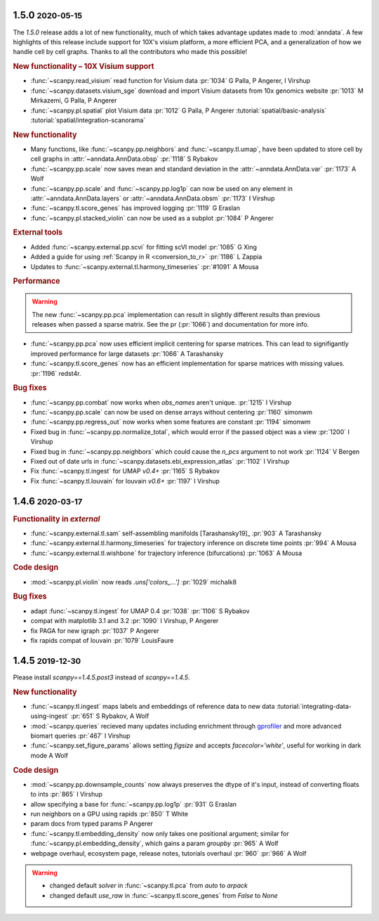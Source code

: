 .. role:: small
.. role:: smaller

1.5.0 :small:`2020-05-15`
~~~~~~~~~~~~~~~~~~~~~~~~~~

The `1.5.0` release adds a lot of new functionality, much of which takes advantage updates made to :mod:`anndata`. A few highlights of this release include support for 10X's visium platform, a more efficient PCA, and a generalization of how we handle cell by cell graphs. Thanks to all the contributors who made this possible!

.. rubric:: New functionality – 10X Visium support

- :func:`~scanpy.read_visium` read function for Visium data :pr:`1034` :smaller:`G Palla, P Angerer, I Virshup`
- :func:`~scanpy.datasets.visium_sge` download and import Visium datasets from 10x genomics website :pr:`1013` :smaller:`M Mirkazemi, G Palla, P Angerer`
- :func:`~scanpy.pl.spatial` plot Visium data :pr:`1012` :smaller:`G Palla, P Angerer` :tutorial:`spatial/basic-analysis` :tutorial:`spatial/integration-scanorama`

.. rubric:: New functionality

- Many functions, like :func:`~scanpy.pp.neighbors` and :func:`~scanpy.tl.umap`, have been updated to store cell by cell graphs in :attr:`~anndata.AnnData.obsp` :pr:`1118` :smaller:`S Rybakov`
- :func:`~scanpy.pp.scale` now saves mean and standard deviation in the :attr:`~anndata.AnnData.var` :pr:`1173` :smaller:`A Wolf`
- :func:`~scanpy.pp.scale` and :func:`~scanpy.pp.log1p` can now be used on any element in :attr:`~anndata.AnnData.layers` or :attr:`~anndata.AnnData.obsm` :pr:`1173` :smaller:`I Virshup`
- :func:`~scanpy.tl.score_genes` has improved logging :pr:`1119` :smaller:`G Eraslan`
- :func:`~scanpy.pl.stacked_violin` can now be used as a subplot :pr:`1084` :smaller:`P Angerer`

.. rubric:: External tools

- Added :func:`~scanpy.external.pp.scvi` for fitting scVI model :pr:`1085` :smaller:`G Xing`
- Added a guide for using :ref:`Scanpy in R <conversion_to_r>` :pr:`1186` :smaller:`L Zappia`
- Updates to :func:`~scanpy.external.tl.harmony_timeseries` :pr:`#1091` :smaller:`A Mousa`

.. rubric:: Performance

.. warning::

   The new :func:`~scanpy.pp.pca` implementation can result in slightly different results than previous releases when passed a sparse matrix. See the pr (:pr:`1066`) and documentation for more info.

- :func:`~scanpy.pp.pca` now uses efficient implicit centering for sparse matrices. This can lead to signifigantly improved performance for large datasets :pr:`1066` :smaller:`A Tarashansky`
- :func:`~scanpy.tl.score_genes` now has an efficient implementation for sparse matrices with missing values. :pr:`1196` :smaller:`redst4r`.

.. rubric:: Bug fixes

- :func:`~scanpy.pp.combat` now works when `obs_names` aren't unique. :pr:`1215` :smaller:`I Virshup`
- :func:`~scanpy.pp.scale` can now be used on dense arrays without centering :pr:`1160` :smaller:`simonwm`
- :func:`~scanpy.pp.regress_out` now works when some features are constant :pr:`1194` :smaller:`simonwm`
- Fixed bug in :func:`~scanpy.pp.normalize_total`, which would error if the passed object was a view :pr:`1200` :smaller:`I Virshup`
- Fixed bug in :func:`~scanpy.pp.neighbors` which could cause the `n_pcs` argument to not work :pr:`1124` :smaller:`V Bergen`
- Fixed out of date urls in :func:`~scanpy.datasets.ebi_expression_atlas` :pr:`1102` :smaller:`I Virshup`
- Fix :func:`~scanpy.tl.ingest` for UMAP `v0.4+` :pr:`1165` :smaller:`S Rybakov`
- Fix :func:`~scanpy.tl.louvain` for louvain `v0.6+` :pr:`1197` :smaller:`I Virshup`


1.4.6 :small:`2020-03-17`
~~~~~~~~~~~~~~~~~~~~~~~~~~~
.. rubric:: Functionality in `external`

- :func:`~scanpy.external.tl.sam` self-assembling manifolds [Tarashansky19]_ :pr:`903` :smaller:`A Tarashansky`
- :func:`~scanpy.external.tl.harmony_timeseries` for trajectory inference on discrete time points :pr:`994` :smaller:`A Mousa`
- :func:`~scanpy.external.tl.wishbone` for trajectory inference (bifurcations) :pr:`1063` :smaller:`A Mousa`

.. rubric:: Code design

- :mod:`~scanpy.pl.violin` now reads `.uns['colors_...']` :pr:`1029` :smaller:`michalk8`

.. rubric:: Bug fixes

- adapt :func:`~scanpy.tl.ingest` for UMAP 0.4 :pr:`1038` :pr:`1106` :smaller:`S Rybakov`
- compat with matplotlib 3.1 and 3.2 :pr:`1090` :smaller:`I Virshup, P Angerer`
- fix PAGA for new igraph :pr:`1037` :smaller:`P Angerer`
- fix rapids compat of louvain :pr:`1079` :smaller:`LouisFaure`

1.4.5 :small:`2019-12-30`
~~~~~~~~~~~~~~~~~~~~~~~~~

Please install `scanpy==1.4.5.post3` instead of `scanpy==1.4.5`.

.. rubric:: New functionality

- :func:`~scanpy.tl.ingest` maps labels and embeddings of reference data to new data :tutorial:`integrating-data-using-ingest` :pr:`651` :smaller:`S Rybakov, A Wolf`
- :mod:`~scanpy.queries` recieved many updates including enrichment through gprofiler_ and more advanced biomart queries :pr:`467` :smaller:`I Virshup`
- :func:`~scanpy.set_figure_params` allows setting `figsize` and accepts `facecolor='white'`, useful for working in dark mode  :smaller:`A Wolf`

.. _gprofiler: https://biit.cs.ut.ee/gprofiler/

.. rubric:: Code design

- :mod:`~scanpy.pp.downsample_counts` now always preserves the dtype of it's input, instead of converting floats to ints :pr:`865` :smaller:`I Virshup`
- allow specifying a base for :func:`~scanpy.pp.log1p` :pr:`931` :smaller:`G Eraslan`
- run neighbors on a GPU using rapids :pr:`850` :smaller:`T White`
- param docs from typed params :smaller:`P Angerer`
- :func:`~scanpy.tl.embedding_density` now only takes one positional argument; similar for :func:`~scanpy.pl.embedding_density`, which gains a param `groupby` :pr:`965` :smaller:`A Wolf`
- webpage overhaul, ecosystem page, release notes, tutorials overhaul :pr:`960` :pr:`966` :smaller:`A Wolf`

.. warning::

   * changed default `solver` in :func:`~scanpy.tl.pca` from `auto` to `arpack`
   * changed default `use_raw` in :func:`~scanpy.tl.score_genes` from `False` to `None`
